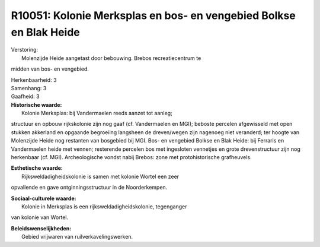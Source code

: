 R10051: Kolonie Merksplas en bos- en vengebied Bolkse en Blak Heide
===================================================================

| Verstoring:
|  Molenzijde Heide aangetast door bebouwing. Brebos recreatiecentrum te
midden van bos- en vengebied.

| Herkenbaarheid: 3

| Samenhang: 3

| Gaafheid: 3

| **Historische waarde:**
|  Kolonie Merksplas: bij Vandermaelen reeds aanzet tot aanleg;
structuur en opbouw rijkskolonie zijn nog gaaf (cf. Vandermaelen en
MGI); beboste percelen afgewisseld met open stukken akkerland en
opgaande begroeiing langsheen de dreven/wegen zijn nagenoeg niet
veranderd; ter hoogte van Molenzijde Heide nog restanten van bosgebied
bij MGI. Bos- en vengebied Bolkse en Blak Heide: bij Ferraris en
Vandermaelen heide met vennen; resterende percelen bos met ingesloten
vennetjes en grote drevenstructuur zijn nog herkenbaar (cf. MGI).
Archeologische vondst nabij Brebos: zone met protohistorische
grafheuvels.

| **Esthetische waarde:**
|  Rijksweldadigheidskolonie is samen met kolonie Wortel een zeer
opvallende en gave ontginningsstructuur in de Noorderkempen.

| **Sociaal-culturele waarde:**
|  Kolonie in Merksplas is een rijksweldadigheidskolonie, tegenganger
van kolonie van Wortel.



| **Beleidswenselijkheden:**
|  Gebied vrijwaren van ruilverkavelingswerken.
